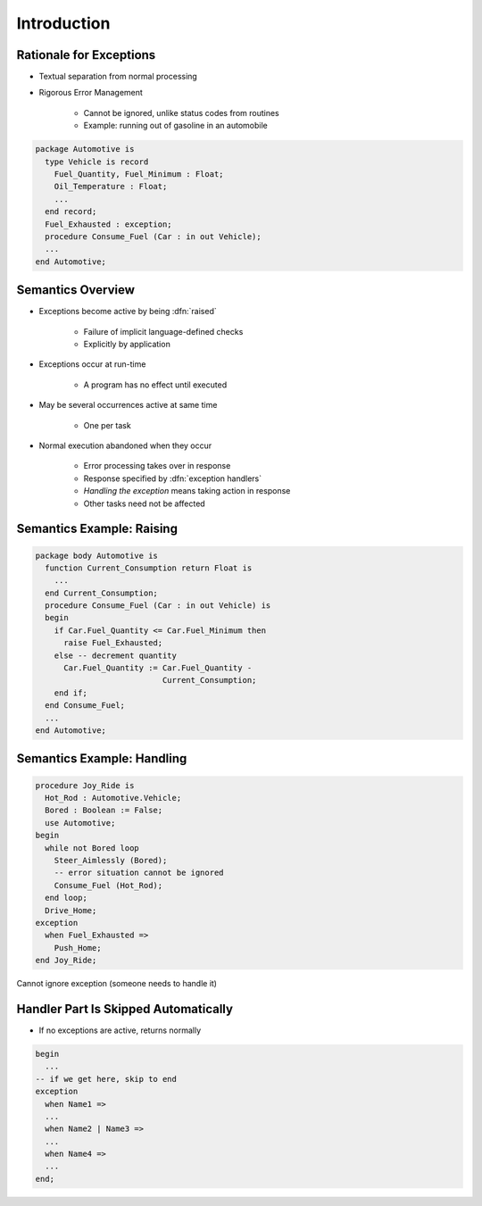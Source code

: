 ==============
Introduction
==============

--------------------------
Rationale for Exceptions
--------------------------

* Textual separation from normal processing
* Rigorous Error Management

   - Cannot be ignored, unlike status codes from routines
   - Example: running out of gasoline in an automobile

.. code:: Ada

   package Automotive is
     type Vehicle is record
       Fuel_Quantity, Fuel_Minimum : Float;
       Oil_Temperature : Float;
       ...
     end record;
     Fuel_Exhausted : exception;
     procedure Consume_Fuel (Car : in out Vehicle);
     ...
   end Automotive;

--------------------
Semantics Overview
--------------------

* Exceptions become active by being :dfn:`raised`

   - Failure of implicit language-defined checks
   - Explicitly by application

* Exceptions occur at run-time

   - A program has no effect until executed

* May be several occurrences active at same time

   - One per task

* Normal execution abandoned when they occur

   - Error processing takes over in response
   - Response specified by :dfn:`exception handlers`
   - *Handling the exception* means taking action in response
   - Other tasks need not be affected

----------------------------
Semantics Example: Raising
----------------------------

.. code:: Ada

   package body Automotive is
     function Current_Consumption return Float is
       ...
     end Current_Consumption;
     procedure Consume_Fuel (Car : in out Vehicle) is
     begin
       if Car.Fuel_Quantity <= Car.Fuel_Minimum then
         raise Fuel_Exhausted;
       else -- decrement quantity
         Car.Fuel_Quantity := Car.Fuel_Quantity -
                              Current_Consumption;
       end if;
     end Consume_Fuel;
     ...
   end Automotive;

-----------------------------
Semantics Example: Handling
-----------------------------

.. code:: Ada

   procedure Joy_Ride is
     Hot_Rod : Automotive.Vehicle;
     Bored : Boolean := False;
     use Automotive;
   begin
     while not Bored loop
       Steer_Aimlessly (Bored);
       -- error situation cannot be ignored
       Consume_Fuel (Hot_Rod);
     end loop;
     Drive_Home;
   exception
     when Fuel_Exhausted =>
       Push_Home;
   end Joy_Ride;

.. container:: speakernote

   Cannot ignore exception (someone needs to handle it)

---------------------------------------
Handler Part Is Skipped Automatically
---------------------------------------

* If no exceptions are active, returns normally

.. code:: Ada

   begin
     ...
   -- if we get here, skip to end
   exception
     when Name1 =>
     ...
     when Name2 | Name3 =>
     ...
     when Name4 =>
     ...
   end;

